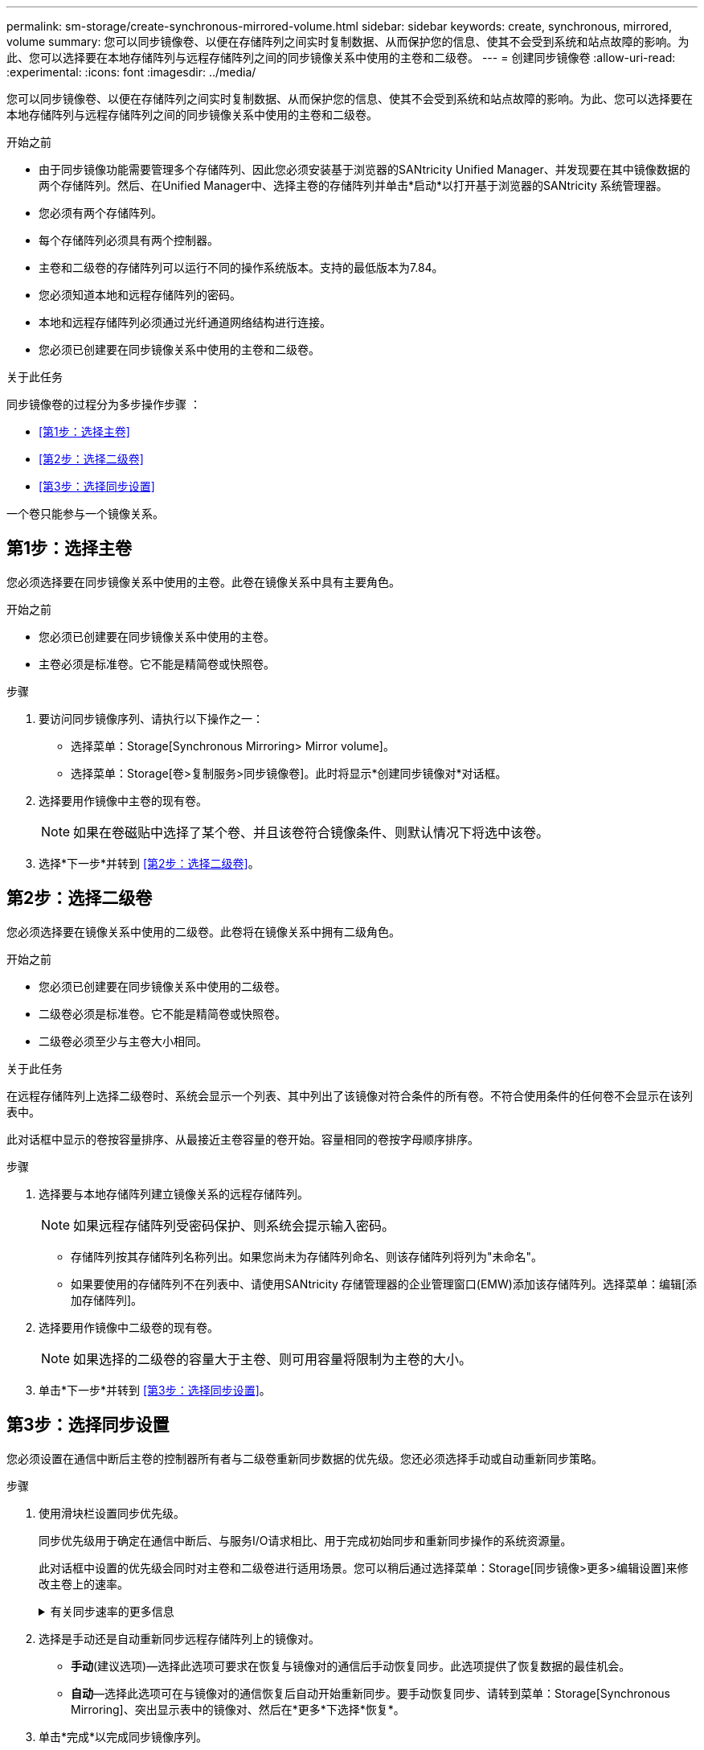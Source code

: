 ---
permalink: sm-storage/create-synchronous-mirrored-volume.html 
sidebar: sidebar 
keywords: create, synchronous, mirrored, volume 
summary: 您可以同步镜像卷、以便在存储阵列之间实时复制数据、从而保护您的信息、使其不会受到系统和站点故障的影响。为此、您可以选择要在本地存储阵列与远程存储阵列之间的同步镜像关系中使用的主卷和二级卷。 
---
= 创建同步镜像卷
:allow-uri-read: 
:experimental: 
:icons: font
:imagesdir: ../media/


[role="lead"]
您可以同步镜像卷、以便在存储阵列之间实时复制数据、从而保护您的信息、使其不会受到系统和站点故障的影响。为此、您可以选择要在本地存储阵列与远程存储阵列之间的同步镜像关系中使用的主卷和二级卷。

.开始之前
* 由于同步镜像功能需要管理多个存储阵列、因此您必须安装基于浏览器的SANtricity Unified Manager、并发现要在其中镜像数据的两个存储阵列。然后、在Unified Manager中、选择主卷的存储阵列并单击*启动*以打开基于浏览器的SANtricity 系统管理器。
* 您必须有两个存储阵列。
* 每个存储阵列必须具有两个控制器。
* 主卷和二级卷的存储阵列可以运行不同的操作系统版本。支持的最低版本为7.84。
* 您必须知道本地和远程存储阵列的密码。
* 本地和远程存储阵列必须通过光纤通道网络结构进行连接。
* 您必须已创建要在同步镜像关系中使用的主卷和二级卷。


.关于此任务
同步镜像卷的过程分为多步操作步骤 ：

* <<第1步：选择主卷>>
* <<第2步：选择二级卷>>
* <<第3步：选择同步设置>>


一个卷只能参与一个镜像关系。



== 第1步：选择主卷

[role="lead"]
您必须选择要在同步镜像关系中使用的主卷。此卷在镜像关系中具有主要角色。

.开始之前
* 您必须已创建要在同步镜像关系中使用的主卷。
* 主卷必须是标准卷。它不能是精简卷或快照卷。


.步骤
. 要访问同步镜像序列、请执行以下操作之一：
+
** 选择菜单：Storage[Synchronous Mirroring> Mirror volume]。
** 选择菜单：Storage[卷>复制服务>同步镜像卷]。此时将显示*创建同步镜像对*对话框。


. 选择要用作镜像中主卷的现有卷。
+
[NOTE]
====
如果在卷磁贴中选择了某个卷、并且该卷符合镜像条件、则默认情况下将选中该卷。

====
. 选择*下一步*并转到 <<第2步：选择二级卷>>。




== 第2步：选择二级卷

[role="lead"]
您必须选择要在镜像关系中使用的二级卷。此卷将在镜像关系中拥有二级角色。

.开始之前
* 您必须已创建要在同步镜像关系中使用的二级卷。
* 二级卷必须是标准卷。它不能是精简卷或快照卷。
* 二级卷必须至少与主卷大小相同。


.关于此任务
在远程存储阵列上选择二级卷时、系统会显示一个列表、其中列出了该镜像对符合条件的所有卷。不符合使用条件的任何卷不会显示在该列表中。

此对话框中显示的卷按容量排序、从最接近主卷容量的卷开始。容量相同的卷按字母顺序排序。

.步骤
. 选择要与本地存储阵列建立镜像关系的远程存储阵列。
+
[NOTE]
====
如果远程存储阵列受密码保护、则系统会提示输入密码。

====
+
** 存储阵列按其存储阵列名称列出。如果您尚未为存储阵列命名、则该存储阵列将列为"未命名"。
** 如果要使用的存储阵列不在列表中、请使用SANtricity 存储管理器的企业管理窗口(EMW)添加该存储阵列。选择菜单：编辑[添加存储阵列]。


. 选择要用作镜像中二级卷的现有卷。
+
[NOTE]
====
如果选择的二级卷的容量大于主卷、则可用容量将限制为主卷的大小。

====
. 单击*下一步*并转到 <<第3步：选择同步设置>>。




== 第3步：选择同步设置

[role="lead"]
您必须设置在通信中断后主卷的控制器所有者与二级卷重新同步数据的优先级。您还必须选择手动或自动重新同步策略。

.步骤
. 使用滑块栏设置同步优先级。
+
同步优先级用于确定在通信中断后、与服务I/O请求相比、用于完成初始同步和重新同步操作的系统资源量。

+
此对话框中设置的优先级会同时对主卷和二级卷进行适用场景。您可以稍后通过选择菜单：Storage[同步镜像>更多>编辑设置]来修改主卷上的速率。

+
.有关同步速率的更多信息
[%collapsible]
====
同步优先级速率有五种：

** 最低
** 低
** 中等
** 高
** 最高如果将同步优先级设置为最低速率、则会优先处理I/O活动、并且重新同步操作所需时间更长。如果将同步优先级设置为最高比率、则会优先执行重新同步操作、但存储阵列的I/O活动可能会受到影响。


====
. 选择是手动还是自动重新同步远程存储阵列上的镜像对。
+
** *手动*(建议选项)—选择此选项可要求在恢复与镜像对的通信后手动恢复同步。此选项提供了恢复数据的最佳机会。
** *自动*—选择此选项可在与镜像对的通信恢复后自动开始重新同步。要手动恢复同步、请转到菜单：Storage[Synchronous Mirroring]、突出显示表中的镜像对、然后在*更多*下选择*恢复*。


. 单击*完成*以完成同步镜像序列。


.结果
System Manager将执行以下操作：

* 激活同步镜像功能。
* 开始在本地存储阵列和远程存储阵列之间进行初始同步。
* 设置同步优先级和重新同步策略。


.完成后
选择菜单：主页(查看正在执行的操作)以查看同步镜像操作的进度。此操作可能会很长，并且可能会影响系统性能。

